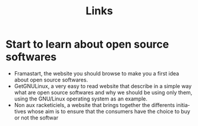 
#+Title: Links
#+LANGUAGE: en

* Start to learn about open source softwares

- Framastart, the website you should browse to make you a first idea
  about open source softwares.
- GetGNULinux, a very easy to read website that describe in a simple
  way what are open source softwares and why we should be using only
  them, using the GNU/Linux operating system as an example.
- Non aux racketiciels, a website that brings together the differents
  initiatives whose aim is to ensure that the consumers have the
  choice to buy or not the softwar
